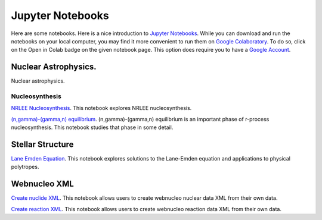 .. _jupyter_notebooks:

Jupyter Notebooks
=================

Here are some notebooks.  Here is a nice introduction to
`Jupyter Notebooks <https://www.codecademy.com/articles/how-to-use-jupyter-notebooks>`_.  While you can download and run the notebooks on your local computer,
you may find it more convenient to run them on
`Google Colaboratory <https://colab.research.google.com/notebooks/intro.ipynb>`_.
To do so, click on the Open in Colab badge on the given notebook page.
This option does require you to have a
`Google Account <https://www.google.com/account/about/>`_.

Nuclear Astrophysics.
---------------------

Nuclear astrophysics.

Nucleosynthesis
...............

`NRLEE Nucleosynthesis <https://github.com/mbradle/NRLEE-Nucleosynthesis>`_.
This notebook explores NRLEE nucleosynthesis.

`(n,gamma)-(gamma,n) equilibrium <https://github.com/mengkel/ng-gn-abundances>`_.
(n,gamma)-(gamma,n) equilibrium is an important phase of r-process nucleosynthesis.  This notebook studies that phase in some detail.


Stellar Structure
------------------

`Lane Emden Equation <https://github.com/jaadt7/Lane_Emden>`_.
This notebook explores solutions to the Lane-Emden equation and applications to
physical polytropes.


Webnucleo XML
-------------

`Create nuclide XML <https://github.com/mbradle/create_nuclide_xml>`_.
This notebook allows users to create webnucleo nuclear data XML from their
own data.

`Create reaction XML <https://github.com/mbradle/create_reaction_xml>`_.
This notebook allows users to create webnucleo reaction data XML from their
own data.
